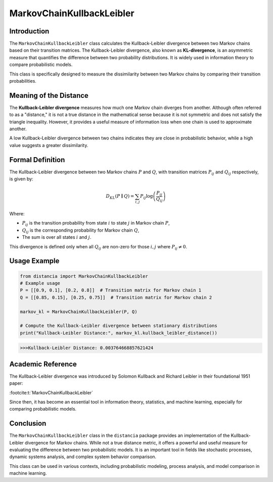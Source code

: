 MarkovChainKullbackLeibler
===========================

Introduction
------------

The ``MarkovChainKullbackLeibler`` class calculates the Kullback-Leibler divergence between two Markov chains based on their transition matrices. The Kullback-Leibler divergence, also known as **KL-divergence**, is an asymmetric measure that quantifies the difference between two probability distributions. It is widely used in information theory to compare probabilistic models.

This class is specifically designed to measure the dissimilarity between two Markov chains by comparing their transition probabilities.

Meaning of the Distance
------------------------

The **Kullback-Leibler divergence** measures how much one Markov chain diverges from another. Although often referred to as a "distance," it is not a true distance in the mathematical sense because it is not symmetric and does not satisfy the triangle inequality. However, it provides a useful measure of information loss when one chain is used to approximate another.

A low Kullback-Leibler divergence between two chains indicates they are close in probabilistic behavior, while a high value suggests a greater dissimilarity.

Formal Definition
-----------------

The Kullback-Leibler divergence between two Markov chains :math:`P` and :math:`Q`, with transition matrices :math:`P_{ij}` and :math:`Q_{ij}` respectively, is given by:

.. math::

    D_{KL}(P \parallel Q) = \sum_{i,j} P_{ij} \log \left( \frac{P_{ij}}{Q_{ij}} \right)

Where:

- :math:`P_{ij}` is the transition probability from state :math:`i` to state :math:`j` in Markov chain :math:`P`,
- :math:`Q_{ij}` is the corresponding probability for Markov chain :math:`Q`,
- The sum is over all states :math:`i` and :math:`j`.

This divergence is defined only when all :math:`Q_{ij}` are non-zero for those :math:`i, j` where :math:`P_{ij} \neq 0`.

Usage Example
-------------


.. code-block:: python

    from distancia import MarkovChainKullbackLeibler
    # Example usage
    P = [[0.9, 0.1], [0.2, 0.8]]  # Transition matrix for Markov chain 1
    Q = [[0.85, 0.15], [0.25, 0.75]]  # Transition matrix for Markov chain 2

    markov_kl = MarkovChainKullbackLeibler(P, Q)

    # Compute the Kullback-Leibler divergence between stationary distributions
    print("Kullback-Leibler Distance:", markov_kl.kullback_leibler_distance())



.. code-block:: bash

   >>>Kullback-Leibler Distance: 0.003764668857621424


Academic Reference
------------------

The Kullback-Leibler divergence was introduced by Solomon Kullback and Richard Leibler in their foundational 1951 paper:

:footcite:t:`MarkovChainKullbackLeibler`

.. footbibliography::

Since then, it has become an essential tool in information theory, statistics, and machine learning, especially for comparing probabilistic models.

Conclusion
----------

The ``MarkovChainKullbackLeibler`` class in the ``distancia`` package provides an implementation of the Kullback-Leibler divergence for Markov chains. While not a true distance metric, it offers a powerful and useful measure for evaluating the difference between two probabilistic models. It is an important tool in fields like stochastic processes, dynamic systems analysis, and complex system behavior comparison.

This class can be used in various contexts, including probabilistic modeling, process analysis, and model comparison in machine learning.
